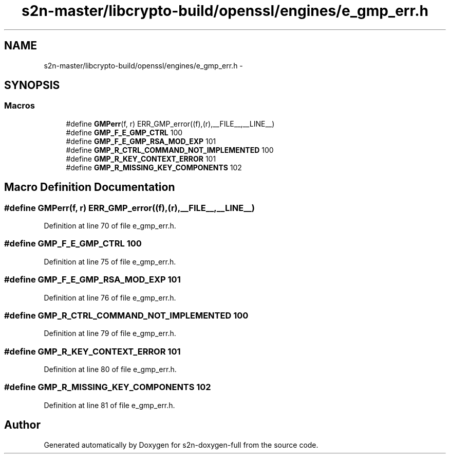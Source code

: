.TH "s2n-master/libcrypto-build/openssl/engines/e_gmp_err.h" 3 "Fri Aug 19 2016" "s2n-doxygen-full" \" -*- nroff -*-
.ad l
.nh
.SH NAME
s2n-master/libcrypto-build/openssl/engines/e_gmp_err.h \- 
.SH SYNOPSIS
.br
.PP
.SS "Macros"

.in +1c
.ti -1c
.RI "#define \fBGMPerr\fP(f,  r)   ERR_GMP_error((f),(r),__FILE__,__LINE__)"
.br
.ti -1c
.RI "#define \fBGMP_F_E_GMP_CTRL\fP   100"
.br
.ti -1c
.RI "#define \fBGMP_F_E_GMP_RSA_MOD_EXP\fP   101"
.br
.ti -1c
.RI "#define \fBGMP_R_CTRL_COMMAND_NOT_IMPLEMENTED\fP   100"
.br
.ti -1c
.RI "#define \fBGMP_R_KEY_CONTEXT_ERROR\fP   101"
.br
.ti -1c
.RI "#define \fBGMP_R_MISSING_KEY_COMPONENTS\fP   102"
.br
.in -1c
.SH "Macro Definition Documentation"
.PP 
.SS "#define GMPerr(f, r)   ERR_GMP_error((f),(r),__FILE__,__LINE__)"

.PP
Definition at line 70 of file e_gmp_err\&.h\&.
.SS "#define GMP_F_E_GMP_CTRL   100"

.PP
Definition at line 75 of file e_gmp_err\&.h\&.
.SS "#define GMP_F_E_GMP_RSA_MOD_EXP   101"

.PP
Definition at line 76 of file e_gmp_err\&.h\&.
.SS "#define GMP_R_CTRL_COMMAND_NOT_IMPLEMENTED   100"

.PP
Definition at line 79 of file e_gmp_err\&.h\&.
.SS "#define GMP_R_KEY_CONTEXT_ERROR   101"

.PP
Definition at line 80 of file e_gmp_err\&.h\&.
.SS "#define GMP_R_MISSING_KEY_COMPONENTS   102"

.PP
Definition at line 81 of file e_gmp_err\&.h\&.
.SH "Author"
.PP 
Generated automatically by Doxygen for s2n-doxygen-full from the source code\&.

